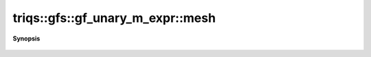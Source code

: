 ..
   Generated automatically by cpp2rst

.. highlight:: c
.. role:: red
.. role:: green
.. role:: param
.. role:: cppbrief


.. _gf_unary_m_expr_mesh:

triqs::gfs::gf_unary_m_expr::mesh
=================================


**Synopsis**

 .. rst-class:: cppsynopsis

    1. | decltype(auto) :red:`mesh` () const